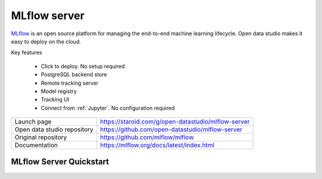 ==============
MLflow server
==============

`MLflow <https://mlflow.org>`_ is an open source platform for managing the end-to-end machine learning lifecycle.
Open data studio makes it easy to deploy on the cloud.

Key features

  - Click to deploy. No setup required
  - PostgreSQL backend store
  - Remote tracking server
  - Model registry
  - Tracking UI
  - Connect from :ref:`Jupyter`. No configuration required

=============================== ===================================================================
Launch page                     https://staroid.com/g/open-datastudio/mlflow-server
Open data studio repository     https://github.com/open-datastudio/mlflow-server
Original repository             https://github.com/mlflow/mlflow
Documentation                   https://mlflow.org/docs/latest/index.html
=============================== ===================================================================

MLflow Server Quickstart
------------------------

.. image:: h